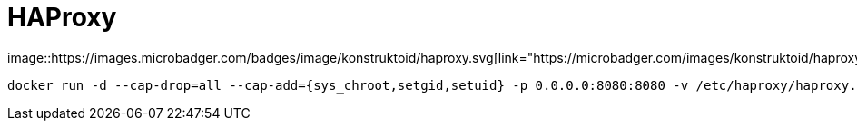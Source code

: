 = HAProxy
image::https://images.microbadger.com/badges/image/konstruktoid/haproxy.svg[link="https://microbadger.com/images/konstruktoid/haproxy"]

[source]
----
docker run -d --cap-drop=all --cap-add={sys_chroot,setgid,setuid} -p 0.0.0.0:8080:8080 -v /etc/haproxy/haproxy.cfg:/etc/haproxy/haproxy.cfg:ro konstruktoid/haproxy
----
